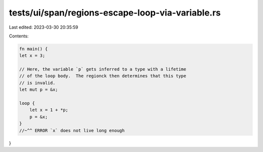 tests/ui/span/regions-escape-loop-via-variable.rs
=================================================

Last edited: 2023-03-30 20:35:59

Contents:

.. code-block:: rs

    fn main() {
    let x = 3;

    // Here, the variable `p` gets inferred to a type with a lifetime
    // of the loop body.  The regionck then determines that this type
    // is invalid.
    let mut p = &x;

    loop {
        let x = 1 + *p;
        p = &x;
    }
    //~^^ ERROR `x` does not live long enough
}


